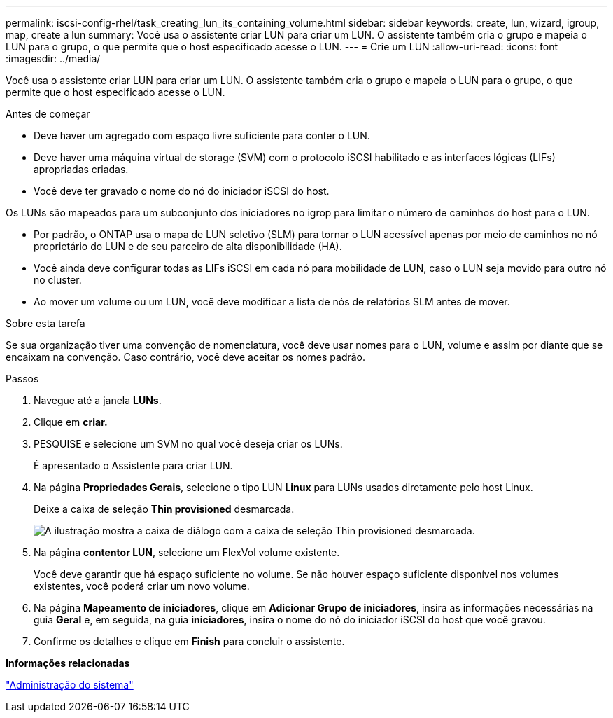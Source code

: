 ---
permalink: iscsi-config-rhel/task_creating_lun_its_containing_volume.html 
sidebar: sidebar 
keywords: create, lun, wizard, igroup, map, create a lun 
summary: Você usa o assistente criar LUN para criar um LUN. O assistente também cria o grupo e mapeia o LUN para o grupo, o que permite que o host especificado acesse o LUN. 
---
= Crie um LUN
:allow-uri-read: 
:icons: font
:imagesdir: ../media/


[role="lead"]
Você usa o assistente criar LUN para criar um LUN. O assistente também cria o grupo e mapeia o LUN para o grupo, o que permite que o host especificado acesse o LUN.

.Antes de começar
* Deve haver um agregado com espaço livre suficiente para conter o LUN.
* Deve haver uma máquina virtual de storage (SVM) com o protocolo iSCSI habilitado e as interfaces lógicas (LIFs) apropriadas criadas.
* Você deve ter gravado o nome do nó do iniciador iSCSI do host.


Os LUNs são mapeados para um subconjunto dos iniciadores no igrop para limitar o número de caminhos do host para o LUN.

* Por padrão, o ONTAP usa o mapa de LUN seletivo (SLM) para tornar o LUN acessível apenas por meio de caminhos no nó proprietário do LUN e de seu parceiro de alta disponibilidade (HA).
* Você ainda deve configurar todas as LIFs iSCSI em cada nó para mobilidade de LUN, caso o LUN seja movido para outro nó no cluster.
* Ao mover um volume ou um LUN, você deve modificar a lista de nós de relatórios SLM antes de mover.


.Sobre esta tarefa
Se sua organização tiver uma convenção de nomenclatura, você deve usar nomes para o LUN, volume e assim por diante que se encaixam na convenção. Caso contrário, você deve aceitar os nomes padrão.

.Passos
. Navegue até a janela *LUNs*.
. Clique em *criar.*
. PESQUISE e selecione um SVM no qual você deseja criar os LUNs.
+
É apresentado o Assistente para criar LUN.

. Na página *Propriedades Gerais*, selecione o tipo LUN *Linux* para LUNs usados diretamente pelo host Linux.
+
Deixe a caixa de seleção *Thin provisioned* desmarcada.

+
image::../media/lun_creation_thin_provisioned_linux_iscsi_rhel.gif[A ilustração mostra a caixa de diálogo com a caixa de seleção Thin provisioned desmarcada.]

. Na página *contentor LUN*, selecione um FlexVol volume existente.
+
Você deve garantir que há espaço suficiente no volume. Se não houver espaço suficiente disponível nos volumes existentes, você poderá criar um novo volume.

. Na página *Mapeamento de iniciadores*, clique em *Adicionar Grupo de iniciadores*, insira as informações necessárias na guia *Geral* e, em seguida, na guia *iniciadores*, insira o nome do nó do iniciador iSCSI do host que você gravou.
. Confirme os detalhes e clique em *Finish* para concluir o assistente.


*Informações relacionadas*

https://docs.netapp.com/us-en/ontap/system-admin/index.html["Administração do sistema"]
